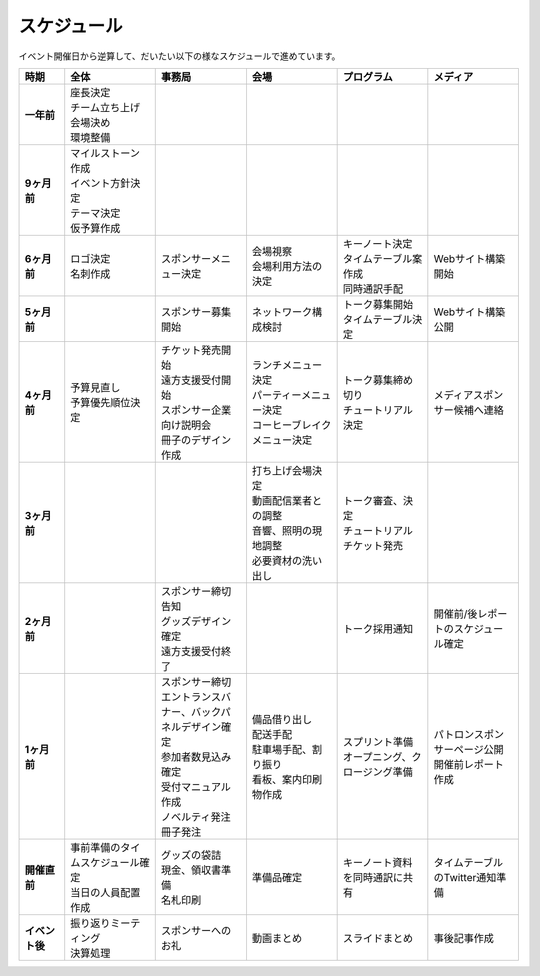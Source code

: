 ==============
 スケジュール
==============
イベント開催日から逆算して、だいたい以下の様なスケジュールで進めています。

.. list-table::
   :header-rows: 1
   :stub-columns: 1
   :widths: 10 20 20 20 20 20

   * - 時期
     - 全体
     - 事務局
     - 会場
     - プログラム
     - メディア
   * - 一年前
     - | 座長決定
       | チーム立ち上げ
       | 会場決め
       | 環境整備
     -
     -
     -
     -
   * - 9ヶ月前
     - | マイルストーン作成
       | イベント方針決定
       | テーマ決定
       | 仮予算作成
     -
     -
     -
     -
   * - 6ヶ月前
     - | ロゴ決定
       | 名刺作成
     - | スポンサーメニュー決定
     - | 会場視察
       | 会場利用方法の決定
     - | キーノート決定
       | タイムテーブル案作成
       | 同時通訳手配
     - | Webサイト構築開始
   * - 5ヶ月前
     - 
     - | スポンサー募集開始
     - | ネットワーク構成検討
     - | トーク募集開始
       | タイムテーブル決定
     - | Webサイト構築公開
   * - 4ヶ月前
     - | 予算見直し
       | 予算優先順位決定
     - | チケット発売開始
       | 遠方支援受付開始
       | スポンサー企業向け説明会
       | 冊子のデザイン作成
     - | ランチメニュー決定
       | パーティーメニュー決定
       | コーヒーブレイクメニュー決定
     - | トーク募集締め切り
       | チュートリアル決定
     - | メディアスポンサー候補へ連絡
   * - 3ヶ月前
     - | 
     - | 
     - | 打ち上げ会場決定
       | 動画配信業者との調整
       | 音響、照明の現地調整
       | 必要資材の洗い出し
     - | トーク審査、決定
       | チュートリアルチケット発売
     - | 
   * - 2ヶ月前
     - | 
     - | スポンサー締切告知
       | グッズデザイン確定
       | 遠方支援受付終了
     - | 
     - | トーク採用通知
     - | 開催前/後レポートのスケジュール確定
   * - 1ヶ月前
     - | 
     - | スポンサー締切
       | エントランスバナー、バックパネルデザイン確定
       | 参加者数見込み確定
       | 受付マニュアル作成
       | ノベルティ発注
       | 冊子発注
     - | 備品借り出し
       | 配送手配
       | 駐車場手配、割り振り
       | 看板、案内印刷物作成
     - | スプリント準備
       | オープニング、クロージング準備
     - | パトロンスポンサーページ公開
       | 開催前レポート作成
   * - 開催直前
     - | 事前準備のタイムスケジュール確定
       | 当日の人員配置作成
     - | グッズの袋詰
       | 現金、領収書準備
       | 名札印刷
     - | 準備品確定
     - | キーノート資料を同時通訳に共有
     - | タイムテーブルのTwitter通知準備
   * - イベント後
     - | 振り返りミーティング
       | 決算処理
     - | スポンサーへのお礼
     - | 動画まとめ
     - | スライドまとめ
     - | 事後記事作成


